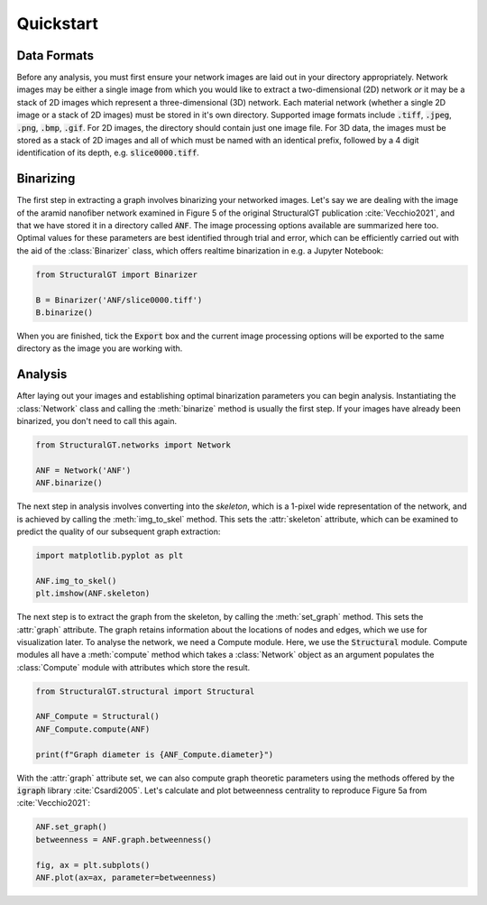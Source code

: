 ==========
Quickstart
==========

Data Formats
============

Before any analysis, you must first ensure your network images are laid out in your directory appropriately. Network images may be either a single image from which you would like to extract a two-dimensional (2D) network `or` it may be a stack of 2D images which represent a three-dimensional (3D) network. Each material network (whether a single 2D image or a stack of 2D images) must be stored in it's own directory. Supported image formats include :code:`.tiff`, :code:`.jpeg`, :code:`.png`, :code:`.bmp`, :code:`.gif`. For 2D images, the directory should contain just one image file. For 3D data, the images must be stored as a stack of 2D images and all of which must be named with an identical prefix, followed by a 4 digit identification of its depth, e.g. :code:`slice0000.tiff`.

Binarizing
==========

The first step in extracting a graph involves binarizing your networked images. Let's say we are dealing with the image of the aramid nanofiber network examined in Figure 5 of the original StructuralGT publication :cite:`Vecchio2021`, and that we have stored it in a directory called :code:`ANF`. The image processing options available are summarized here too. Optimal values for these parameters are best identified through trial and error, which can be efficiently carried out with the aid of the :class:`Binarizer` class, which offers realtime binarization in e.g. a Jupyter Notebook:

.. code:: python

   from StructuralGT import Binarizer

   B = Binarizer('ANF/slice0000.tiff')
   B.binarize()

When you are finished, tick the :code:`Export` box and the current image processing options will be exported to the same directory as the image you are working with.

Analysis
========

After laying out your images and establishing optimal binarization parameters you can begin analysis. Instantiating the :class:`Network` class and  calling the :meth:`binarize` method is usually the first step. If your images have already been binarized, you don't need to call this again.

.. code:: python

   from StructuralGT.networks import Network

   ANF = Network('ANF')
   ANF.binarize()

The next step in analysis involves converting into the `skeleton`, which is a 1-pixel wide representation of the network, and is achieved by calling the :meth:`img_to_skel` method. This sets the :attr:`skeleton` attribute, which can be examined to predict the quality of our subsequent graph extraction:

.. code:: python

   import matplotlib.pyplot as plt

   ANF.img_to_skel()
   plt.imshow(ANF.skeleton)

The next step is to extract the graph from the skeleton, by calling the :meth:`set_graph` method. This sets the :attr:`graph` attribute. The graph retains information about the locations of nodes and edges, which we use for visualization later. To analyse the network, we need a Compute module. Here, we use the :code:`Structural` module. Compute modules all have a :meth:`compute` method which takes a :class:`Network` object as an argument populates the :class:`Compute` module with attributes which store the result.

.. code:: python

   from StructuralGT.structural import Structural

   ANF_Compute = Structural()
   ANF_Compute.compute(ANF)

   print(f"Graph diameter is {ANF_Compute.diameter}")

With the :attr:`graph` attribute set, we can also compute graph theoretic parameters using the methods offered by the :code:`igraph` library :cite:`Csardi2005`. Let's calculate and plot betweenness centrality to reproduce Figure 5a from :cite:`Vecchio2021`:

.. code:: python

   ANF.set_graph()
   betweenness = ANF.graph.betweenness()

   fig, ax = plt.subplots()
   ANF.plot(ax=ax, parameter=betweenness)

